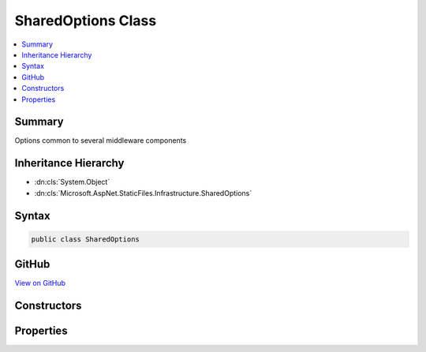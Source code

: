 

SharedOptions Class
===================



.. contents:: 
   :local:



Summary
-------

Options common to several middleware components





Inheritance Hierarchy
---------------------


* :dn:cls:`System.Object`
* :dn:cls:`Microsoft.AspNet.StaticFiles.Infrastructure.SharedOptions`








Syntax
------

.. code-block:: csharp

   public class SharedOptions





GitHub
------

`View on GitHub <https://github.com/aspnet/apidocs/blob/master/aspnet/staticfiles/src/Microsoft.AspNet.StaticFiles/Infrastructure/SharedOptions.cs>`_





.. dn:class:: Microsoft.AspNet.StaticFiles.Infrastructure.SharedOptions

Constructors
------------

.. dn:class:: Microsoft.AspNet.StaticFiles.Infrastructure.SharedOptions
    :noindex:
    :hidden:

    
    .. dn:constructor:: Microsoft.AspNet.StaticFiles.Infrastructure.SharedOptions.SharedOptions()
    
        
    
        Defaults to all request paths.
    
        
    
        
        .. code-block:: csharp
    
           public SharedOptions()
    

Properties
----------

.. dn:class:: Microsoft.AspNet.StaticFiles.Infrastructure.SharedOptions
    :noindex:
    :hidden:

    
    .. dn:property:: Microsoft.AspNet.StaticFiles.Infrastructure.SharedOptions.FileProvider
    
        
    
        The file system used to locate resources
    
        
        :rtype: Microsoft.AspNet.FileProviders.IFileProvider
    
        
        .. code-block:: csharp
    
           public IFileProvider FileProvider { get; set; }
    
    .. dn:property:: Microsoft.AspNet.StaticFiles.Infrastructure.SharedOptions.RequestPath
    
        
    
        The request path that maps to static resources
    
        
        :rtype: Microsoft.AspNet.Http.PathString
    
        
        .. code-block:: csharp
    
           public PathString RequestPath { get; set; }
    

